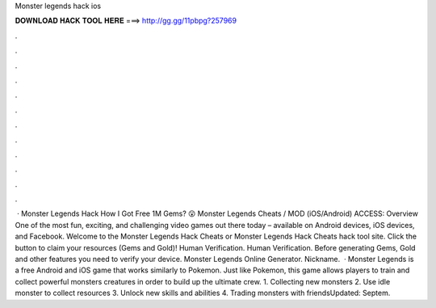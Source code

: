 Monster legends hack ios

𝐃𝐎𝐖𝐍𝐋𝐎𝐀𝐃 𝐇𝐀𝐂𝐊 𝐓𝐎𝐎𝐋 𝐇𝐄𝐑𝐄 ===> http://gg.gg/11pbpg?257969

.

.

.

.

.

.

.

.

.

.

.

.

 · Monster Legends Hack How I Got Free 1M Gems? 😮 Monster Legends Cheats / MOD (iOS/Android) ACCESS:  Overview One of the most fun, exciting, and challenging video games out there today – available on Android devices, iOS devices, and Facebook. Welcome to the Monster Legends Hack Cheats or Monster Legends Hack Cheats hack tool site. Click the button to claim your resources (Gems and Gold)! Human Verification. Human Verification. Before generating Gems, Gold and other features you need to verify your device. Monster Legends Online Generator. Nickname.  · Monster Legends is a free Android and iOS game that works similarly to Pokemon. Just like Pokemon, this game allows players to train and collect powerful monsters creatures in order to build up the ultimate crew. 1. Collecting new monsters 2. Use idle monster to collect resources 3. Unlock new skills and abilities 4. Trading monsters with friendsUpdated: Septem.